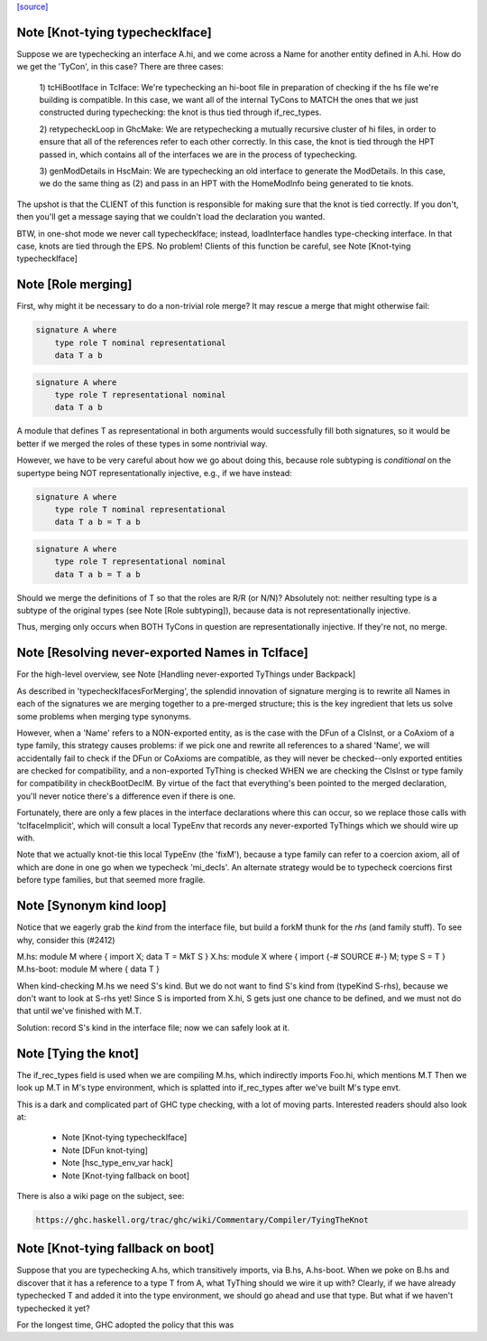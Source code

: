 `[source] <https://gitlab.haskell.org/ghc/ghc/tree/master/compiler/iface/TcIface.hs>`_

Note [Knot-tying typecheckIface]
~~~~~~~~~~~~~~~~~~~~~~~~~~~~~~~~
Suppose we are typechecking an interface A.hi, and we come across
a Name for another entity defined in A.hi.  How do we get the
'TyCon', in this case?  There are three cases:

    1) tcHiBootIface in TcIface: We're typechecking an hi-boot file in
    preparation of checking if the hs file we're building
    is compatible.  In this case, we want all of the internal
    TyCons to MATCH the ones that we just constructed during
    typechecking: the knot is thus tied through if_rec_types.

    2) retypecheckLoop in GhcMake: We are retypechecking a
    mutually recursive cluster of hi files, in order to ensure
    that all of the references refer to each other correctly.
    In this case, the knot is tied through the HPT passed in,
    which contains all of the interfaces we are in the process
    of typechecking.

    3) genModDetails in HscMain: We are typechecking an
    old interface to generate the ModDetails.  In this case,
    we do the same thing as (2) and pass in an HPT with
    the HomeModInfo being generated to tie knots.

The upshot is that the CLIENT of this function is responsible
for making sure that the knot is tied correctly.  If you don't,
then you'll get a message saying that we couldn't load the
declaration you wanted.

BTW, in one-shot mode we never call typecheckIface; instead,
loadInterface handles type-checking interface.  In that case,
knots are tied through the EPS.  No problem!
Clients of this function be careful, see Note [Knot-tying typecheckIface]


Note [Role merging]
~~~~~~~~~~~~~~~~~~~
First, why might it be necessary to do a non-trivial role
merge?  It may rescue a merge that might otherwise fail:

.. code-block:: haskell

     signature A where
         type role T nominal representational
         data T a b

.. code-block:: haskell

     signature A where
         type role T representational nominal
         data T a b

A module that defines T as representational in both arguments
would successfully fill both signatures, so it would be better
if we merged the roles of these types in some nontrivial
way.

However, we have to be very careful about how we go about
doing this, because role subtyping is *conditional* on
the supertype being NOT representationally injective, e.g.,
if we have instead:

.. code-block:: haskell

     signature A where
         type role T nominal representational
         data T a b = T a b

.. code-block:: haskell

     signature A where
         type role T representational nominal
         data T a b = T a b

Should we merge the definitions of T so that the roles are R/R (or N/N)?
Absolutely not: neither resulting type is a subtype of the original
types (see Note [Role subtyping]), because data is not representationally
injective.

Thus, merging only occurs when BOTH TyCons in question are
representationally injective.  If they're not, no merge.


Note [Resolving never-exported Names in TcIface]
~~~~~~~~~~~~~~~~~~~~~~~~~~~~~~~~~~~~~~~~~~~~~~~~
For the high-level overview, see
Note [Handling never-exported TyThings under Backpack]

As described in 'typecheckIfacesForMerging', the splendid innovation
of signature merging is to rewrite all Names in each of the signatures
we are merging together to a pre-merged structure; this is the key
ingredient that lets us solve some problems when merging type
synonyms.

However, when a 'Name' refers to a NON-exported entity, as is the
case with the DFun of a ClsInst, or a CoAxiom of a type family,
this strategy causes problems: if we pick one and rewrite all
references to a shared 'Name', we will accidentally fail to check
if the DFun or CoAxioms are compatible, as they will never be
checked--only exported entities are checked for compatibility,
and a non-exported TyThing is checked WHEN we are checking the
ClsInst or type family for compatibility in checkBootDeclM.
By virtue of the fact that everything's been pointed to the merged
declaration, you'll never notice there's a difference even if there
is one.

Fortunately, there are only a few places in the interface declarations
where this can occur, so we replace those calls with 'tcIfaceImplicit',
which will consult a local TypeEnv that records any never-exported
TyThings which we should wire up with.

Note that we actually knot-tie this local TypeEnv (the 'fixM'), because a
type family can refer to a coercion axiom, all of which are done in one go
when we typecheck 'mi_decls'.  An alternate strategy would be to typecheck
coercions first before type families, but that seemed more fragile.



Note [Synonym kind loop]
~~~~~~~~~~~~~~~~~~~~~~~~
Notice that we eagerly grab the *kind* from the interface file, but
build a forkM thunk for the *rhs* (and family stuff).  To see why,
consider this (#2412)

M.hs:       module M where { import X; data T = MkT S }
X.hs:       module X where { import {-# SOURCE #-} M; type S = T }
M.hs-boot:  module M where { data T }

When kind-checking M.hs we need S's kind.  But we do not want to
find S's kind from (typeKind S-rhs), because we don't want to look at
S-rhs yet!  Since S is imported from X.hi, S gets just one chance to
be defined, and we must not do that until we've finished with M.T.

Solution: record S's kind in the interface file; now we can safely
look at it.



Note [Tying the knot]
~~~~~~~~~~~~~~~~~~~~~
The if_rec_types field is used when we are compiling M.hs, which indirectly
imports Foo.hi, which mentions M.T Then we look up M.T in M's type
environment, which is splatted into if_rec_types after we've built M's type
envt.

This is a dark and complicated part of GHC type checking, with a lot
of moving parts.  Interested readers should also look at:

     * Note [Knot-tying typecheckIface]
     * Note [DFun knot-tying]
     * Note [hsc_type_env_var hack]
     * Note [Knot-tying fallback on boot]

There is also a wiki page on the subject, see:

.. code-block:: haskell

     https://ghc.haskell.org/trac/ghc/wiki/Commentary/Compiler/TyingTheKnot


Note [Knot-tying fallback on boot]
~~~~~~~~~~~~~~~~~~~~~~~~~~~~~~~~~~
Suppose that you are typechecking A.hs, which transitively imports,
via B.hs, A.hs-boot. When we poke on B.hs and discover that it
has a reference to a type T from A, what TyThing should we wire
it up with? Clearly, if we have already typechecked T and
added it into the type environment, we should go ahead and use that
type. But what if we haven't typechecked it yet?

For the longest time, GHC adopted the policy that this was

